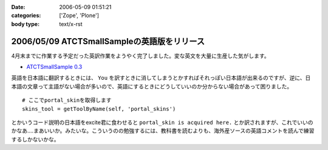 :date: 2006-05-09 01:51:21
:categories: ['Zope', 'Plone']
:body type: text/x-rst

============================================
2006/05/09 ATCTSmallSampleの英語版をリリース
============================================

4月末までに作業する予定だった英訳作業をようやく完了しました。変な英文を大量に生産した気がします。

- `ATCTSmallSample 0.3`_

英語を日本語に翻訳するときには、 ``You`` を訳すときに消してしまうとかすればそれっぽい日本語が出来るのですが、逆に、日本語の文章って主語がない場合が多いので、英語にするときにどうしていいのか分からない場合があって困りました。

::

  # ここでportal_skinを取得します
  skins_tool = getToolByName(self, 'portal_skins')

とかいうコード説明の日本語をexcite君に食わせると ``portal_skin is acquired here.`` とか訳されますが、これでいいのかなあ‥‥まあいいか。みたいな。こういうのの勉強するには、教科書を読むよりも、海外産ソースの英語コメントを読んで練習するしかないかな。


.. _`ATCTSmallSample 0.3`: http://plone.org/products/atctsmallsample/releases/0.3



.. :extend type: text/x-rst
.. :extend:

